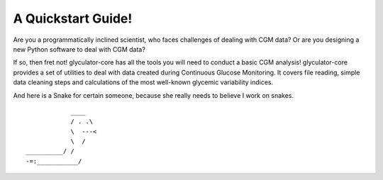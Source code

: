 A Quickstart Guide!
=====================

Are you a programmatically inclined scientist, who faces challenges of dealing with CGM data?
Or are you designing a new Python software to deal with CGM data?

If so, then fret not! glyculator-core has all the tools you will need to conduct a basic CGM analysis!
glyculator-core provides a set of utilities to deal with data created during Continuous Glucose Monitoring.
It covers file reading, simple data cleaning steps and calculations of the most well-known glycemic variability indices.



And here is a Snake for certain someone, because she really needs to believe I work on snakes.

::

                ____
                / . .\
                \  ---<
                \  /
    __________/ /
    -=:___________/
